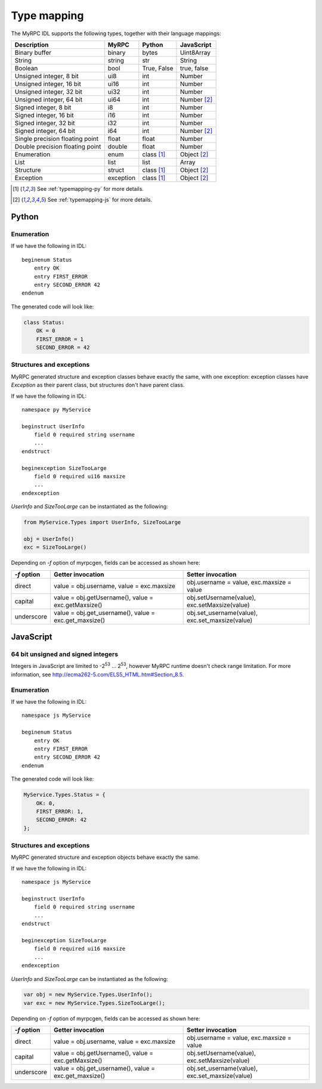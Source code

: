 Type mapping
============

The MyRPC IDL supports the following types, together with their language mappings:

+---------------------------------+-----------+--------------+---------------+
| Description                     | MyRPC     | Python       | JavaScript    |
+=================================+===========+==============+===============+
| Binary buffer                   | binary    | bytes        | Uint8Array    |
+---------------------------------+-----------+--------------+---------------+
| String                          | string    | str          | String        |
+---------------------------------+-----------+--------------+---------------+
| Boolean                         | bool      | True, False  | true, false   |
+---------------------------------+-----------+--------------+---------------+
| Unsigned integer, 8 bit         | ui8       | int          | Number        |
+---------------------------------+-----------+--------------+---------------+
| Unsigned integer, 16 bit        | ui16      | int          | Number        |
+---------------------------------+-----------+--------------+---------------+
| Unsigned integer, 32 bit        | ui32      | int          | Number        |
+---------------------------------+-----------+--------------+---------------+
| Unsigned integer, 64 bit        | ui64      | int          | Number [#js]_ |
+---------------------------------+-----------+--------------+---------------+
| Signed integer, 8 bit           | i8        | int          | Number        |
+---------------------------------+-----------+--------------+---------------+
| Signed integer, 16 bit          | i16       | int          | Number        |
+---------------------------------+-----------+--------------+---------------+
| Signed integer, 32 bit          | i32       | int          | Number        |
+---------------------------------+-----------+--------------+---------------+
| Signed integer, 64 bit          | i64       | int          | Number [#js]_ |
+---------------------------------+-----------+--------------+---------------+
| Single precision floating point | float     | float        | Number        |
+---------------------------------+-----------+--------------+---------------+
| Double precision floating point | double    | float        | Number        |
+---------------------------------+-----------+--------------+---------------+
| Enumeration                     | enum      | class [#py]_ | Object [#js]_ |
+---------------------------------+-----------+--------------+---------------+
| List                            | list      | list         | Array         |
+---------------------------------+-----------+--------------+---------------+
| Structure                       | struct    | class [#py]_ | Object [#js]_ |
+---------------------------------+-----------+--------------+---------------+
| Exception                       | exception | class [#py]_ | Object [#js]_ |
+---------------------------------+-----------+--------------+---------------+

.. [#py] See :ref:`typemapping-py` for more details.
.. [#js] See :ref:`typemapping-js` for more details.

.. _typemapping-py:

Python
------

Enumeration
^^^^^^^^^^^

If we have the following in IDL::

  beginenum Status
      entry OK
      entry FIRST_ERROR
      entry SECOND_ERROR 42
  endenum

The generated code will look like:

.. code-block:: py

   class Status:
       OK = 0
       FIRST_ERROR = 1
       SECOND_ERROR = 42

Structures and exceptions
^^^^^^^^^^^^^^^^^^^^^^^^^

MyRPC generated structure and exception classes behave exactly the
same, with one exception: exception classes have *Exception* as their
parent class, but structures don't have parent class.

If we have the following in IDL::

  namespace py MyService

  beginstruct UserInfo
      field 0 required string username
      ...
  endstruct

  beginexception SizeTooLarge
      field 0 required ui16 maxsize
      ...
  endexception

*UserInfo* and *SizeTooLarge* can be instantiated as the following:

.. code-block:: py

   from MyService.Types import UserInfo, SizeTooLarge

   obj = UserInfo()
   exc = SizeTooLarge()

.. FIXME: ref to myrpcgen tool doc

Depending on *-f* option of myrpcgen, fields can be accessed as shown
here:

+-------------+-----------------------------+--------------------------+
| *-f* option | Getter invocation           | Setter invocation        |
+=============+=============================+==========================+
| direct      | value = obj.username,       | obj.username = value,    |
|             | value = exc.maxsize         | exc.maxsize = value      |
+-------------+-----------------------------+--------------------------+
| capital     | value = obj.getUsername(),  | obj.setUsername(value),  |
|             | value = exc.getMaxsize()    | exc.setMaxsize(value)    |
+-------------+-----------------------------+--------------------------+
| underscore  | value = obj.get_username(), | obj.set_username(value), |
|             | value = exc.get_maxsize()   | exc.set_maxsize(value)   |
+-------------+-----------------------------+--------------------------+

.. _typemapping-js:

JavaScript
----------

64 bit unsigned and signed integers
^^^^^^^^^^^^^^^^^^^^^^^^^^^^^^^^^^^

Integers in JavaScript are limited to -2\ :sup:`53` ... 2\ :sup:`53`, however
MyRPC runtime doesn't check range limitation. For more information, see
http://ecma262-5.com/ELS5_HTML.htm#Section_8.5.

Enumeration
^^^^^^^^^^^

If we have the following in IDL::

  namespace js MyService

  beginenum Status
      entry OK
      entry FIRST_ERROR
      entry SECOND_ERROR 42
  endenum

The generated code will look like:

.. code-block:: js

   MyService.Types.Status = {
       OK: 0,
       FIRST_ERROR: 1,
       SECOND_ERROR: 42
   };

Structures and exceptions
^^^^^^^^^^^^^^^^^^^^^^^^^

MyRPC generated structure and exception objects behave exactly the
same.

If we have the following in IDL::

  namespace js MyService

  beginstruct UserInfo
      field 0 required string username
      ...
  endstruct

  beginexception SizeTooLarge
      field 0 required ui16 maxsize
      ...
  endexception

*UserInfo* and *SizeTooLarge* can be instantiated as the following:

.. code-block:: js

   var obj = new MyService.Types.UserInfo();
   var exc = new MyService.Types.SizeTooLarge();

.. FIXME: ref to myrpcgen tool doc

Depending on *-f* option of myrpcgen, fields can be accessed as shown
here:

+-------------+-----------------------------+--------------------------+
| *-f* option | Getter invocation           | Setter invocation        |
+=============+=============================+==========================+
| direct      | value = obj.username,       | obj.username = value,    |
|             | value = exc.maxsize         | exc.maxsize = value      |
+-------------+-----------------------------+--------------------------+
| capital     | value = obj.getUsername(),  | obj.setUsername(value),  |
|             | value = exc.getMaxsize()    | exc.setMaxsize(value)    |
+-------------+-----------------------------+--------------------------+
| underscore  | value = obj.get_username(), | obj.set_username(value), |
|             | value = exc.get_maxsize()   | exc.set_maxsize(value)   |
+-------------+-----------------------------+--------------------------+
